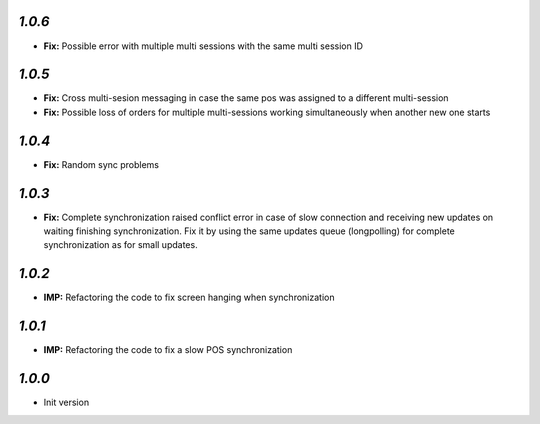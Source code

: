 `1.0.6`
-------
- **Fix:** Possible error with multiple multi sessions with the same multi session ID

`1.0.5`
-------
- **Fix:** Cross multi-sesion messaging in case the same pos was assigned to a different multi-session
- **Fix:** Possible loss of orders for multiple multi-sessions working simultaneously when another new one starts

`1.0.4`
-------
- **Fix:** Random sync problems

`1.0.3`
-------
- **Fix:** Complete synchronization raised conflict error in case of slow connection and receiving new updates on waiting finishing synchronization. Fix it by using the same updates queue (longpolling) for complete synchronization as for small updates.

`1.0.2`
-------
- **IMP:** Refactoring the code to fix screen hanging when synchronization

`1.0.1`
-------
- **IMP:** Refactoring the code to fix a slow POS synchronization

`1.0.0`
-------

- Init version
